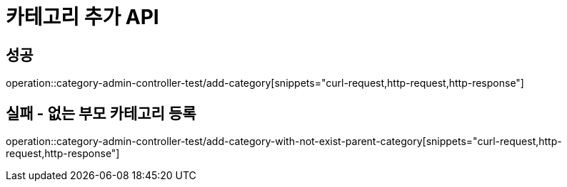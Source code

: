 = 카테고리 추가 API

== 성공

operation::category-admin-controller-test/add-category[snippets="curl-request,http-request,http-response"]

== 실패 - 없는 부모 카테고리 등록

operation::category-admin-controller-test/add-category-with-not-exist-parent-category[snippets="curl-request,http-request,http-response"]
